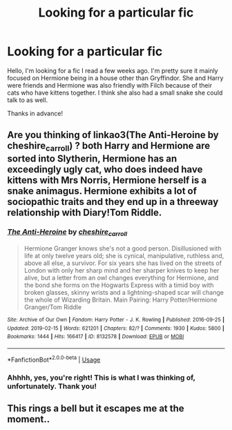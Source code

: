 #+TITLE: Looking for a particular fic

* Looking for a particular fic
:PROPERTIES:
:Author: cheencheen
:Score: 7
:DateUnix: 1563635796.0
:DateShort: 2019-Jul-20
:FlairText: What's That Fic?
:END:
Hello, I'm looking for a fic I read a few weeks ago. I'm pretty sure it mainly focused on Hermione being in a house other than Gryffindor. She and Harry were friends and Hermione was also friendly with Filch because of their cats who have kittens together. I think she also had a small snake she could talk to as well.

Thanks in advance!


** Are you thinking of linkao3(The Anti-Heroine by cheshire_carroll) ? both Harry and Hermione are sorted into Slytherin, Hermione has an exceedingly ugly cat, who does indeed have kittens with Mrs Norris, Hermione herself is a snake animagus. Hermione exhibits a lot of sociopathic traits and they end up in a threeway relationship with Diary!Tom Riddle.
:PROPERTIES:
:Author: KarelJanovic
:Score: 3
:DateUnix: 1563677176.0
:DateShort: 2019-Jul-21
:END:

*** [[https://archiveofourown.org/works/8132578][*/The Anti-Heroine/*]] by [[https://www.archiveofourown.org/users/cheshire_carroll/pseuds/cheshire_carroll][/cheshire_carroll/]]

#+begin_quote
  Hermione Granger knows she's not a good person. Disillusioned with life at only twelve years old; she is cynical, manipulative, ruthless and, above all else, a survivor. For six years she has lived on the streets of London with only her sharp mind and her sharper knives to keep her alive, but a letter from an owl changes everything for Hermione, and the bond she forms on the Hogwarts Express with a timid boy with broken glasses, skinny wrists and a lightning-shaped scar will change the whole of Wizarding Britain.  Main Pairing: Harry Potter/Hermione Granger/Tom Riddle
#+end_quote

^{/Site/:} ^{Archive} ^{of} ^{Our} ^{Own} ^{*|*} ^{/Fandom/:} ^{Harry} ^{Potter} ^{-} ^{J.} ^{K.} ^{Rowling} ^{*|*} ^{/Published/:} ^{2016-09-25} ^{*|*} ^{/Updated/:} ^{2019-02-15} ^{*|*} ^{/Words/:} ^{621201} ^{*|*} ^{/Chapters/:} ^{82/?} ^{*|*} ^{/Comments/:} ^{1930} ^{*|*} ^{/Kudos/:} ^{5800} ^{*|*} ^{/Bookmarks/:} ^{1444} ^{*|*} ^{/Hits/:} ^{166417} ^{*|*} ^{/ID/:} ^{8132578} ^{*|*} ^{/Download/:} ^{[[https://archiveofourown.org/downloads/8132578/The%20Anti-Heroine.epub?updated_at=1563178701][EPUB]]} ^{or} ^{[[https://archiveofourown.org/downloads/8132578/The%20Anti-Heroine.mobi?updated_at=1563178701][MOBI]]}

--------------

*FanfictionBot*^{2.0.0-beta} | [[https://github.com/tusing/reddit-ffn-bot/wiki/Usage][Usage]]
:PROPERTIES:
:Author: FanfictionBot
:Score: 1
:DateUnix: 1563677204.0
:DateShort: 2019-Jul-21
:END:


*** Ahhhh, yes, you're right! This is what I was thinking of, unfortunately. Thank you!
:PROPERTIES:
:Author: cheencheen
:Score: 1
:DateUnix: 1563720534.0
:DateShort: 2019-Jul-21
:END:


** This rings a bell but it escapes me at the moment..
:PROPERTIES:
:Author: Wirenfeldt
:Score: 1
:DateUnix: 1563651091.0
:DateShort: 2019-Jul-21
:END:
